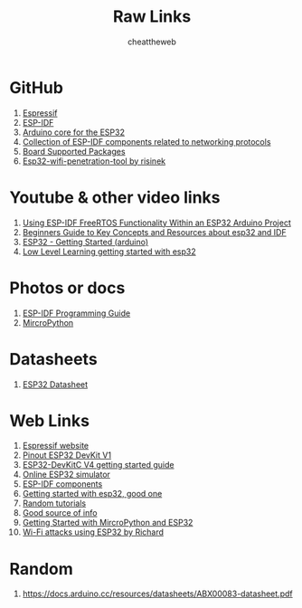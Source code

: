 #+title: Raw Links
#+DESCRIPTION: This repo contains all the raw links that were gathered on the time of research.
#+AUTHOR: cheattheweb

* GitHub
1. [[https://github.com/espressif][Espressif]]
2. [[https://github.com/espressif/esp-idf][ESP-IDF]]
3. [[https://github.com/espressif/arduino-esp32][Arduino core for the ESP32]]
4. [[https://github.com/espressif/esp-protocols][Collection of ESP-IDF components related to networking protocols]]
5. [[https://github.com/espressif/esp-bsp][Board Supported Packages]]
6. [[https://github.com/risinek/esp32-wifi-penetration-tool/][Esp32-wifi-penetration-tool by risinek]]


* Youtube & other video links
1. [[https://youtu.be/fBWu8sCuat4?si=_7Cm5NLlHIlGgUrQ][Using ESP-IDF FreeRTOS Functionality Within an ESP32 Arduino Project]]
2. [[https://www.youtube.com/watch?v=J8zc8mMNKtc][Beginners Guide to Key Concepts and Resources about esp32 and IDF]]
3. [[https://youtu.be/xPlN_Tk3VLQ?si=Yaw1_llB5uDt1U0g][ESP32 - Getting Started (arduino)]]
4. [[https://www.youtube.com/watch?v=dOVjb2wXI84&t=658s][Low Level Learning getting started with esp32]]


* Photos or docs
1. [[https://docs.espressif.com/projects/esp-idf/en/latest/esp32/][ESP-IDF Programming Guide]]
2. [[https://docs.micropython.org/en/][MircroPython]]

* Datasheets
1. [[https://www.espressif.com/sites/default/files/documentation/esp32_datasheet_en.pdf][ESP32 Datasheet]]

* Web Links
1. [[https://www.espressif.com/][Espressif website]]
2. [[https://www.circuitstate.com/pinouts/doit-esp32-devkit-v1-wifi-development-board-pinout-diagram-and-reference/][Pinout ESP32 DevKit V1]]
3. [[https://docs.espressif.com/projects/esp-idf/en/latest/esp32/hw-reference/esp32/get-started-devkitc.html][ESP32-DevKitC V4 getting started guide]]
4. [[https://wokwi.com/esp32][Online ESP32 simulator]]
5. [[https://components.espressif.com/][ESP-IDF components]]
6. [[https://randomnerdtutorials.com/getting-started-with-esp32/][Getting started with esp32, good one]]
7. [[https://randomnerdtutorials.com/projects-esp32/][Random tutorials]]
8. [[http://esp32.net][Good source of info]]
9. [[https://randomnerdtutorials.com/getting-started-thonny-micropython-python-ide-esp32-esp8266/][Getting Started with MircroPython and ESP32]]
10. [[https://excel.fit.vutbr.cz/submissions/2021/048/48.pdf][Wi-Fi attacks using ESP32 by Richard]]


* Random
1. https://docs.arduino.cc/resources/datasheets/ABX00083-datasheet.pdf
